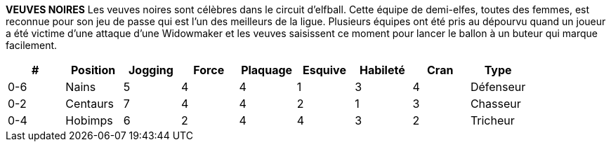 *VEUVES NOIRES*
Les veuves noires sont célèbres dans le circuit d'elfball. Cette équipe de demi-elfes, toutes des femmes, est reconnue pour son jeu de passe qui est l'un des meilleurs de la ligue. Plusieurs équipes ont été pris au dépourvu quand un joueur a été victime d'une attaque d'une Widowmaker et les veuves saisissent ce moment pour lancer le ballon à un buteur qui marque facilement.

////
BLACK WIDOWS
The Black Widows are famous in the Elfball circuit. This half-elven all women team is known for their passing game which is one of the strongest in the league. Many a team has been caught off guard when a player falls victim to a Widowmaker attack and the Widows seize that moment to throw the ball to an open Striker who runs in for the easy goal.
￼￼￼
////

[options=header,frame=topbot,grid=none,cols="^.^,^.^,^.^,^.^,^.^,^.^,^.^,^.^,^.^"]
|===
|#|Position|Jogging|Force|Plaquage|Esquive|Habileté|Cran|Type
| 0-6 | Nains | 5 | 4 | 4 | 1 | 3 | 4 | Défenseur
| 0-2 | Centaurs | 7 | 4 | 4 | 2 | 1 | 3 | Chasseur
| 0-4 | Hobimps | 6 | 2 | 4 | 4 | 3 | 2 | Tricheur
|===

